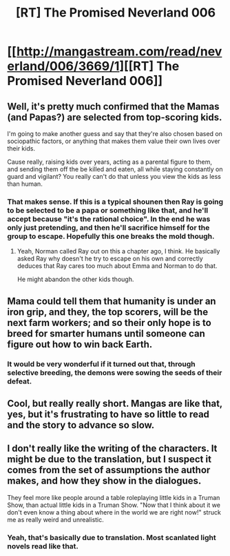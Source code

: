 #+TITLE: [RT] The Promised Neverland 006

* [[http://mangastream.com/read/neverland/006/3669/1][[RT] The Promised Neverland 006]]
:PROPERTIES:
:Author: gbear605
:Score: 14
:DateUnix: 1473713725.0
:DateShort: 2016-Sep-13
:END:

** Well, it's pretty much confirmed that the Mamas (and Papas?) are selected from top-scoring kids.

I'm going to make another guess and say that they're also chosen based on sociopathic factors, or anything that makes them value their own lives over their kids.

Cause really, raising kids over years, acting as a parental figure to them, and sending them off the be killed and eaten, all while staying constantly on guard and vigilant? You really can't do that unless you view the kids as less than human.
:PROPERTIES:
:Author: eshade94
:Score: 10
:DateUnix: 1473732443.0
:DateShort: 2016-Sep-13
:END:

*** That makes sense. If this is a typical shounen then Ray is going to be selected to be a papa or something like that, and he'll accept because "it's the rational choice". In the end he was only just pretending, and then he'll sacrifice himself for the group to escape. Hopefully this one breaks the mold though.
:PROPERTIES:
:Author: GlueBoy
:Score: 8
:DateUnix: 1473796198.0
:DateShort: 2016-Sep-14
:END:

**** Yeah, Norman called Ray out on this a chapter ago, I think. He basically asked Ray why doesn't he try to escape on his own and correctly deduces that Ray cares too much about Emma and Norman to do that.

He might abandon the other kids though.
:PROPERTIES:
:Author: eshade94
:Score: 3
:DateUnix: 1473796637.0
:DateShort: 2016-Sep-14
:END:


** Mama could tell them that humanity is under an iron grip, and they, the top scorers, will be the next farm workers; and so their only hope is to breed for smarter humans until someone can figure out how to win back Earth.
:PROPERTIES:
:Author: Gurkenglas
:Score: 8
:DateUnix: 1473781804.0
:DateShort: 2016-Sep-13
:END:

*** It would be very wonderful if it turned out that, through selective breeding, the demons were sowing the seeds of their defeat.
:PROPERTIES:
:Author: callmebrotherg
:Score: 8
:DateUnix: 1473788185.0
:DateShort: 2016-Sep-13
:END:


** Cool, but really really short. Mangas are like that, yes, but it's frustrating to have so little to read and the story to advance so slow.
:PROPERTIES:
:Author: rhaps0dy4
:Score: 5
:DateUnix: 1473714443.0
:DateShort: 2016-Sep-13
:END:


** I don't really like the writing of the characters. It might be due to the translation, but I suspect it comes from the set of assumptions the author makes, and how they show in the dialogues.

They feel more like people around a table roleplaying little kids in a Truman Show, than actual little kids in a Truman Show. "Now that I think about it we don't even know a thing about where in the world we are right now!" struck me as really weird and unrealistic.
:PROPERTIES:
:Author: CouteauBleu
:Score: 3
:DateUnix: 1473809761.0
:DateShort: 2016-Sep-14
:END:

*** Yeah, that's basically due to translation. Most scanlated light novels read like that.
:PROPERTIES:
:Author: gbear605
:Score: 7
:DateUnix: 1473809825.0
:DateShort: 2016-Sep-14
:END:
